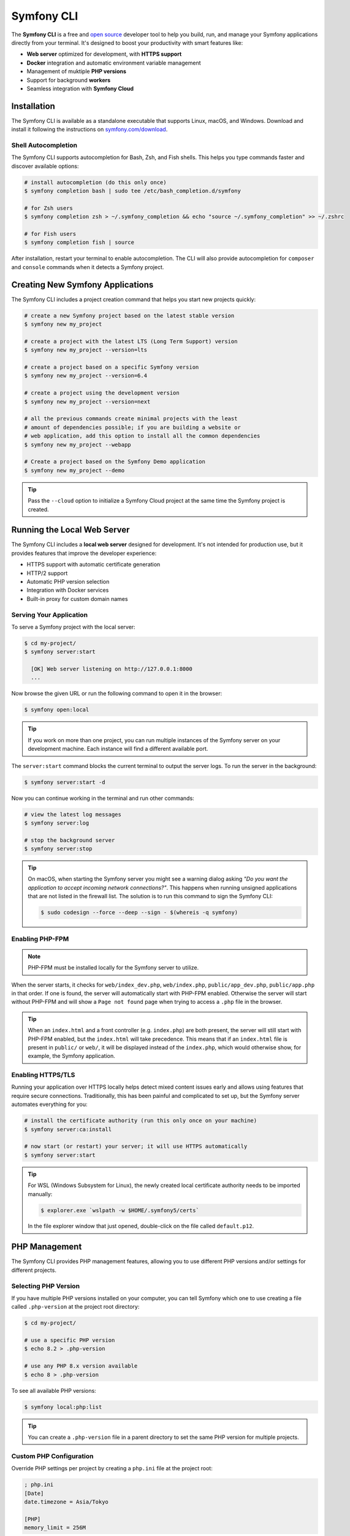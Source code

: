 .. _symfony-server:
.. _symfony-local-web-server:

Symfony CLI
===========

The **Symfony CLI** is a free and `open source`_ developer tool to help you build,
run, and manage your Symfony applications directly from your terminal. It's designed
to boost your productivity with smart features like:

* **Web server** optimized for development, with **HTTPS support**
* **Docker** integration and automatic environment variable management
* Management of muktiple **PHP versions**
* Support for background **workers**
* Seamless integration with **Symfony Cloud**

Installation
------------

The Symfony CLI is available as a standalone executable that supports Linux,
macOS, and Windows. Download and install it following the instructions on
`symfony.com/download`_.

.. _symfony-cli-autocompletion:

Shell Autocompletion
~~~~~~~~~~~~~~~~~~~~

The Symfony CLI supports autocompletion for Bash, Zsh, and Fish shells. This
helps you type commands faster and discover available options:

.. code-block:: terminal

    # install autocompletion (do this only once)
    $ symfony completion bash | sudo tee /etc/bash_completion.d/symfony

    # for Zsh users
    $ symfony completion zsh > ~/.symfony_completion && echo "source ~/.symfony_completion" >> ~/.zshrc

    # for Fish users
    $ symfony completion fish | source

After installation, restart your terminal to enable autocompletion. The CLI will
also provide autocompletion for ``composer`` and ``console`` commands when it
detects a Symfony project.

Creating New Symfony Applications
---------------------------------

The Symfony CLI includes a project creation command that helps you start new
projects quickly:

.. code-block:: terminal

    # create a new Symfony project based on the latest stable version
    $ symfony new my_project

    # create a project with the latest LTS (Long Term Support) version
    $ symfony new my_project --version=lts

    # create a project based on a specific Symfony version
    $ symfony new my_project --version=6.4

    # create a project using the development version
    $ symfony new my_project --version=next

    # all the previous commands create minimal projects with the least
    # amount of dependencies possible; if you are building a website or
    # web application, add this option to install all the common dependencies
    $ symfony new my_project --webapp

    # Create a project based on the Symfony Demo application
    $ symfony new my_project --demo

.. tip::

    Pass the ``--cloud`` option to initialize a Symfony Cloud project at the same
    time the Symfony project is created.

.. _symfony-cli-server:

Running the Local Web Server
----------------------------

The Symfony CLI includes a **local web server** designed for development. It's
not intended for production use, but it provides features that improve the
developer experience:

* HTTPS support with automatic certificate generation
* HTTP/2 support
* Automatic PHP version selection
* Integration with Docker services
* Built-in proxy for custom domain names

.. _getting-started:

Serving Your Application
~~~~~~~~~~~~~~~~~~~~~~~~

To serve a Symfony project with the local server:

.. code-block:: terminal

    $ cd my-project/
    $ symfony server:start

      [OK] Web server listening on http://127.0.0.1:8000
      ...

Now browse the given URL or run the following command to open it in the browser:

.. code-block:: terminal

    $ symfony open:local

.. tip::

    If you work on more than one project, you can run multiple instances of the
    Symfony server on your development machine. Each instance will find a different
    available port.

The ``server:start`` command blocks the current terminal to output the server
logs. To run the server in the background:

.. code-block:: terminal

    $ symfony server:start -d

Now you can continue working in the terminal and run other commands:

.. code-block:: terminal

    # view the latest log messages
    $ symfony server:log

    # stop the background server
    $ symfony server:stop

.. tip::

    On macOS, when starting the Symfony server you might see a warning dialog asking
    *"Do you want the application to accept incoming network connections?"*.
    This happens when running unsigned applications that are not listed in the
    firewall list. The solution is to run this command to sign the Symfony CLI:

    .. code-block:: terminal

        $ sudo codesign --force --deep --sign - $(whereis -q symfony)

Enabling PHP-FPM
~~~~~~~~~~~~~~~~

.. note::

    PHP-FPM must be installed locally for the Symfony server to utilize.

When the server starts, it checks for ``web/index_dev.php``, ``web/index.php``,
``public/app_dev.php``, ``public/app.php`` in that order. If one is found, the
server will automatically start with PHP-FPM enabled. Otherwise the server will
start without PHP-FPM and will show a ``Page not found`` page when trying to
access a ``.php`` file in the browser.

.. tip::

    When an ``index.html`` and a front controller (e.g. ``index.php``) are both
    present, the server will still start with PHP-FPM enabled, but the
    ``index.html`` will take precedence. This means that if an ``index.html``
    file is present in ``public/`` or ``web/``, it will be displayed instead of
    the ``index.php``, which would otherwise show, for example, the Symfony
    application.

Enabling HTTPS/TLS
~~~~~~~~~~~~~~~~~~

Running your application over HTTPS locally helps detect mixed content issues
early and allows using features that require secure connections. Traditionally,
this has been painful and complicated to set up, but the Symfony server automates
everything for you:

.. code-block:: terminal

    # install the certificate authority (run this only once on your machine)
    $ symfony server:ca:install

    # now start (or restart) your server; it will use HTTPS automatically
    $ symfony server:start

.. tip::

    For WSL (Windows Subsystem for Linux), the newly created local certificate
    authority needs to be imported manually:

    .. code-block:: terminal

        $ explorer.exe `wslpath -w $HOME/.symfony5/certs`

    In the file explorer window that just opened, double-click on the file
    called ``default.p12``.

PHP Management
--------------

The Symfony CLI provides PHP management features, allowing you to use different
PHP versions and/or settings for different projects.

Selecting PHP Version
~~~~~~~~~~~~~~~~~~~~~

If you have multiple PHP versions installed on your computer, you can tell
Symfony which one to use creating a file called ``.php-version`` at the project
root directory:

.. code-block:: terminal

    $ cd my-project/

    # use a specific PHP version
    $ echo 8.2 > .php-version

    # use any PHP 8.x version available
    $ echo 8 > .php-version

To see all available PHP versions:

.. code-block:: terminal

    $ symfony local:php:list

.. tip::

    You can create a ``.php-version`` file in a parent directory to set the same
    PHP version for multiple projects.

Custom PHP Configuration
~~~~~~~~~~~~~~~~~~~~~~~~

Override PHP settings per project by creating a ``php.ini`` file at the project
root:

.. code-block:: ini

    ; php.ini
    [Date]
    date.timezone = Asia/Tokyo

    [PHP]
    memory_limit = 256M

Using PHP Commands
~~~~~~~~~~~~~~~~~~

Use ``symfony php`` to ensure commands run with the correct PHP version:

.. code-block:: terminal

    # runs with the system's default PHP
    $ php -v

    # runs with the project's PHP version
    $ symfony php -v

    # this also works for Composer
    $ symfony composer install

Local Domain Names
------------------

By default, projects are accessible at a random port on the ``127.0.0.1``
local IP. However, sometimes it is preferable to associate a domain name
(e.g. ``my-app.wip``) with them:

* it's more convenient when working continuously on the same project because
  port numbers can change but domains don't;
* the behavior of some applications depends on their domains/subdomains;
* to have stable endpoints, such as the local redirection URL for OAuth2.

Setting up the Local Proxy
~~~~~~~~~~~~~~~~~~~~~~~~~~

The Symfony CLI includes a proxy that allows using custom local domains. The
first time you use it, you must configure it as follows:

#. Open the **proxy settings** of your operating system:

   * `Proxy settings in Windows`_;
   * `Proxy settings in macOS`_;
   * `Proxy settings in Ubuntu`_.

#. Set the following URL as the value of the **Automatic Proxy Configuration**:

   ``http://127.0.0.1:7080/proxy.pac``

Now run this command to start the proxy:

.. code-block:: terminal

    $ symfony proxy:start

If the proxy doesn't work as explained in the following sections, check the following:

* Some browsers (e.g. Chrome) require reapplying proxy settings (clicking on
  ``Re-apply settings`` button on the ``chrome://net-internals/#proxy`` page)
  or a full restart after starting the proxy. Otherwise, you'll see a
  *"This webpage is not available"* error (``ERR_NAME_NOT_RESOLVED``);
* Some Operating Systems (e.g. macOS) don't apply proxy settings to local hosts
  and domains by default. You may need to remove ``*.local`` and/or other
  IP addresses from that list.
* Windows **requires** using ``localhost`` instead of ``127.0.0.1`` when
  configuring the automatic proxy, otherwise you won't be able to access
  your local domain from your browser running in Windows.

Defining the Local Domain
~~~~~~~~~~~~~~~~~~~~~~~~~

By default, Symfony uses ``.wip`` (for *Work in Progress*) as the local TLD for
custom domains. You can define a local domain for your project as follows:

.. code-block:: terminal

   $ cd my-project/
   $ symfony proxy:domain:attach my-app

Your application is now available at ``https://my-app.wip``

.. tip::

    View all local domains and their configuration at http://127.0.0.1:7080

You can also use wildcards:

.. code-block:: terminal

    $ symfony proxy:domain:attach "*.my-app"

This allows accessing subdomains like ``https://api.my-app.wip`` or
``https://admin.my-app.wip``.

When running console commands, set the ``https_proxy`` environment variable
to make custom domains work:

.. code-block:: terminal

    # example with cURL
    $ https_proxy=$(symfony proxy:url) curl https://my-domain.wip

    # example with Blackfire and cURL
    $ https_proxy=$(symfony proxy:url) blackfire curl https://my-domain.wip

    # example with Cypress
    $ https_proxy=$(symfony proxy:url) ./node_modules/bin/cypress open

.. warning::

    Although environment variable names are typically uppercase, the ``https_proxy``
    variable `is treated differently`_ and must be written in lowercase.

.. tip::

    If you prefer to use a different TLD, edit the ``~/.symfony5/proxy.json``
    file (where ``~`` means the path to your user directory) and change the
    value of the ``tld`` option from ``wip`` to any other TLD.

.. _symfony-server-docker:

Docker Integration
------------------

The Symfony CLI provides full `Docker`_ integration for projects that
use it. To learn more about Docker and Symfony, see :doc:`docker`.
The local server automatically detects Docker services and exposes their
connection information as environment variables.

Automatic Service Detection
~~~~~~~~~~~~~~~~~~~~~~~~~~~

With this ``compose.yaml``:

.. code-block:: yaml

    services:
        database:
            image: mysql:8
            ports: [3306]

The web server detects that a service exposing port ``3306`` is running for the
project. It understands that this is a MySQL service and creates environment
variables accordingly, using the service name (``database``) as a prefix:

* ``DATABASE_URL``
* ``DATABASE_HOST``
* ``DATABASE_PORT``

Here is a list of supported services with their ports and default Symfony prefixes:

============= ========= ======================
Service       Port      Symfony default prefix
============= ========= ======================
MySQL         3306      ``DATABASE_``
PostgreSQL    5432      ``DATABASE_``
Redis         6379      ``REDIS_``
Memcached     11211     ``MEMCACHED_``
RabbitMQ      5672      ``RABBITMQ_`` (set user and pass via Docker ``RABBITMQ_DEFAULT_USER`` and ``RABBITMQ_DEFAULT_PASS`` env var)
Elasticsearch 9200      ``ELASTICSEARCH_``
MongoDB       27017     ``MONGODB_`` (set the database via a Docker ``MONGO_DATABASE`` env var)
Kafka         9092      ``KAFKA_``
MailCatcher   1025/1080 ``MAILER_``
              or 25/80
Blackfire     8707      ``BLACKFIRE_``
Mercure       80        Always exposes ``MERCURE_PUBLIC_URL`` and ``MERCURE_URL`` (only works with the ``dunglas/mercure`` Docker image)
============= ========= ======================

If the service is not supported, generic environment variables are set:
``PORT``, ``IP``, and ``HOST``.

You can open web management interfaces for the services that expose them
by clicking on the links in the "Server" section of the web debug toolbar
or by running these commands:

.. code-block:: bash

    $ symfony open:local:webmail
    $ symfony open:local:rabbitmq

.. tip::

    To debug and list all exported environment variables, run:
    ``symfony var:export --debug``.

.. tip::

    For some services, the local web server also exposes environment variables
    understood by CLI tools related to the service. For instance, running
    ``symfony run psql`` will connect you automatically to the PostgreSQL server
    running in a container without having to specify the username, password, or
    database name.

When Docker services are running, browse a page of your Symfony application and
check the "Symfony Server" section in the web debug toolbar. You'll see that
"Docker Compose" is marked as "Up".

.. note::

    If you don't want environment variables to be exposed for a service, set
    the ``com.symfony.server.service-ignore`` label to ``true``:

    .. code-block:: yaml

        # compose.yaml
        services:
            db:
                ports: [3306]
                labels:
                    com.symfony.server.service-ignore: true

If your Docker Compose file is not at the root of the project, use the
``COMPOSE_FILE`` and ``COMPOSE_PROJECT_NAME`` environment variables to define
its location, same as for ``docker-compose``:

.. code-block:: bash

    # start your containers:
    COMPOSE_FILE=docker/compose.yaml COMPOSE_PROJECT_NAME=project_name docker-compose up -d

    # run any Symfony CLI command:
    COMPOSE_FILE=docker/compose.yaml COMPOSE_PROJECT_NAME=project_name symfony var:export

.. note::

    If you have more than one Docker Compose file, you can provide them all,
    separated by ``:``, as explained in the `Docker Compose CLI env var reference`_.

.. warning::

    When using the Symfony CLI with ``php bin/console`` (``symfony console ...``),
    it will **always** use environment variables detected via Docker, ignoring
    any local environment variables. For example, if you set up a different database
    name in your ``.env.test`` file (``DATABASE_URL=mysql://db_user:db_password@127.0.0.1:3306/test``)
    and run ``symfony console doctrine:database:drop --force --env=test``,
    the command will drop the database defined in your Docker configuration and not the "test" one.

.. warning::

    Similar to other web servers, this tool automatically exposes all environment
    variables available in the CLI context. Ensure that this local server is not
    accessible on your local network without your explicit consent, to avoid
    potential security issues.

Service Naming
~~~~~~~~~~~~~~

If your service names don't match Symfony conventions, use labels:

.. code-block:: yaml

    services:
        db:
            image: postgres:15
            ports: [5432]
            labels:
                com.symfony.server.service-prefix: 'DATABASE'

In this example, the service is named ``db``, so environment variables would be
prefixed with ``DB_``, but as the ``com.symfony.server.service-prefix`` is set
to ``DATABASE``, the web server creates environment variables starting with
``DATABASE_`` instead as expected by the default Symfony configuration.

Managing Long-Running Processes
-------------------------------

Use the ``run`` command provided by the Symfony CLI to manage long-running
processes like Webpack watchers:

.. code-block:: terminal

    # start webpack watcher in the background to not block the terminal
    $ symfony run -d npx encore dev --watch

    # continue working and running other commands...

    # view logs
    $ symfony server:log

    # check status
    $ symfony server:status

.. _symfony-server_configuring-workers:

Configuring Workers
~~~~~~~~~~~~~~~~~~~

Define processes that should start automatically with the server in
``.symfony.local.yaml``:

.. code-block:: yaml

    # .symfony.local.yaml
    workers:
        # Built-in Encore integration
        npm_encore_watch: ~

        # Messenger consumer with file watching
        messenger_consume_async:
            cmd: ['symfony', 'console', 'messenger:consume', 'async']
            watch: ['config', 'src', 'templates', 'vendor']

        # Custom commands
        build_spa:
            cmd: ['npm', 'run', 'watch']

        # Auto-start Docker Compose
        docker_compose: ~

Advanced Configuration
----------------------

The ``.symfony.local.yaml`` file provides advanced configuration options:

.. code-block:: yaml

    # sets app.wip and admin.app.wip for the current project
    proxy:
        domains:
            - app
            - admin.app

    # HTTP server settings
    http:
        document_root: public/
        passthru: index.php
        # forces the port that will be used to run the server
        port: 8000
        # sets the HTTP port you prefer for this project [default: 8000]
        # (only will be used if it's available; otherwise a random port is chosen)
        preferred_port: 8001
        # used to disable the default auto-redirection from HTTP to HTTPS
        allow_http: true
        # force the use of HTTP instead of HTTPS
        no_tls: false
        # path to the file containing the TLS certificate to use in p12 format
        p12: path/to/custom-cert.p12
        # toggle GZIP compression
        use_gzip: true
        # run the server in the background
        daemon: true

.. warning::

    Setting domains in this configuration file will override any domains you set
    using the ``proxy:domain:attach`` command for the current project when you start
    the server.

.. _platform-sh-integration:

Symfony Cloud Integration
-------------------------

The Symfony CLI provides seamless integration with `Symfony Cloud`_ (powered by
`Platform.sh`_):

.. code-block:: terminal

    # open Platform.sh web UI
    $ symfony cloud:web

    # deploy your project to production
    $ symfony cloud:deploy

    # create a new environment
    $ symfony cloud:env:create feature-xyz

For more features, see the `Symfony Cloud documentation`_.

Troubleshooting
---------------

**Server doesn't start**: Check if the port is already in use:

.. code-block:: terminal

    $ symfony server:status
    $ symfony server:stop  # If a server is already running

**HTTPS not working**: Ensure the CA is installed:

.. code-block:: terminal

    $ symfony server:ca:install

**Docker services not detected**: Check that Docker is running and environment
variables are properly exposed:

.. code-block:: terminal

    $ docker compose ps
    $ symfony var:export --debug

**Proxy domains not working**:

* Clear your browser cache
* Check proxy settings in your system
* For Chrome, visit ``chrome://net-internals/#proxy`` and click "Re-apply settings"

.. _`open source`: https://github.com/symfony-cli/symfony-cli
.. _`symfony.com/download`: https://symfony.com/download
.. _`Docker`: https://en.wikipedia.org/wiki/Docker_(software)
.. _`Symfony Cloud`: https://symfony.com/cloud/
.. _`Platform.sh`: https://platform.sh/
.. _`Symfony Cloud documentation`: https://docs.platform.sh/frameworks/symfony.html
.. _`Proxy settings in Windows`: https://www.dummies.com/computers/operating-systems/windows-10/how-to-set-up-a-proxy-in-windows-10/
.. _`Proxy settings in macOS`: https://support.apple.com/guide/mac-help/enter-proxy-server-settings-on-mac-mchlp2591/mac
.. _`Proxy settings in Ubuntu`: https://help.ubuntu.com/stable/ubuntu-help/net-proxy.html.en
.. _`is treated differently`: https://superuser.com/a/1799209
.. _`Docker Compose CLI env var reference`: https://docs.docker.com/compose/reference/envvars/
